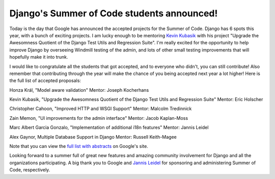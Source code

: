 .. post:: 2009-04-20 12:45:26

Django's Summer of Code students announced!
===========================================

Today is the day that Google has announced the accepted projects
for the Summer of Code. Django has 6 spots this year, with a bunch
of exciting projects. I am lucky enough to be mentoring
`Kevin Kubasik <http://kubasik.net/blog/>`_ with his project
"Upgrade the Awesomness Quotient of the Django Test Utils and
Regression Suite". I'm really excited for the opportunity to help
improve Django by overseeing Windmill testing of the admin, and
lots of other small testing improvements that will hopefully make
it into trunk.

I would like to congratulate all the students that got accepted,
and to everyone who didn't, you can still contribute! Also remember
that contributing through the year will make the chance of you
being accepted next year a lot higher! Here is the full list of
accepted proposals:

Honza Král, "Model aware validation" Mentor: Joseph Kocherhans

Kevin Kubasik, "Upgrade the Awesomness Quotient of the Django Test
Utils and Regression Suite" Mentor: Eric Holscher

Christopher Cahoon, "Improved HTTP and WSGI Support" Mentor:
Malcolm Tredinnick

Zain Memon, "UI improvements for the admin interface" Mentor: Jacob
Kaplan-Moss

Marc Albert Garcia Gonzalo, "Implementation of additional i18n
features" Mentor: Jannis Leidel

Alex Gaynor, Multiple Database Support in Django Mentor: Russell
Keith-Magee

Note that you can view the
`full list with abstracts <http://socghop.appspot.com/org/home/google/gsoc2009/django>`_
on Google's site.

Looking forward to a summer full of great new features and amazing
community involvement for Django and all the organizations
participating. A big thank you to Google and
`Jannis Leidel <http://jannisleidel.com/>`_ for sponsoring and
administering Summer of Code, respectively.


